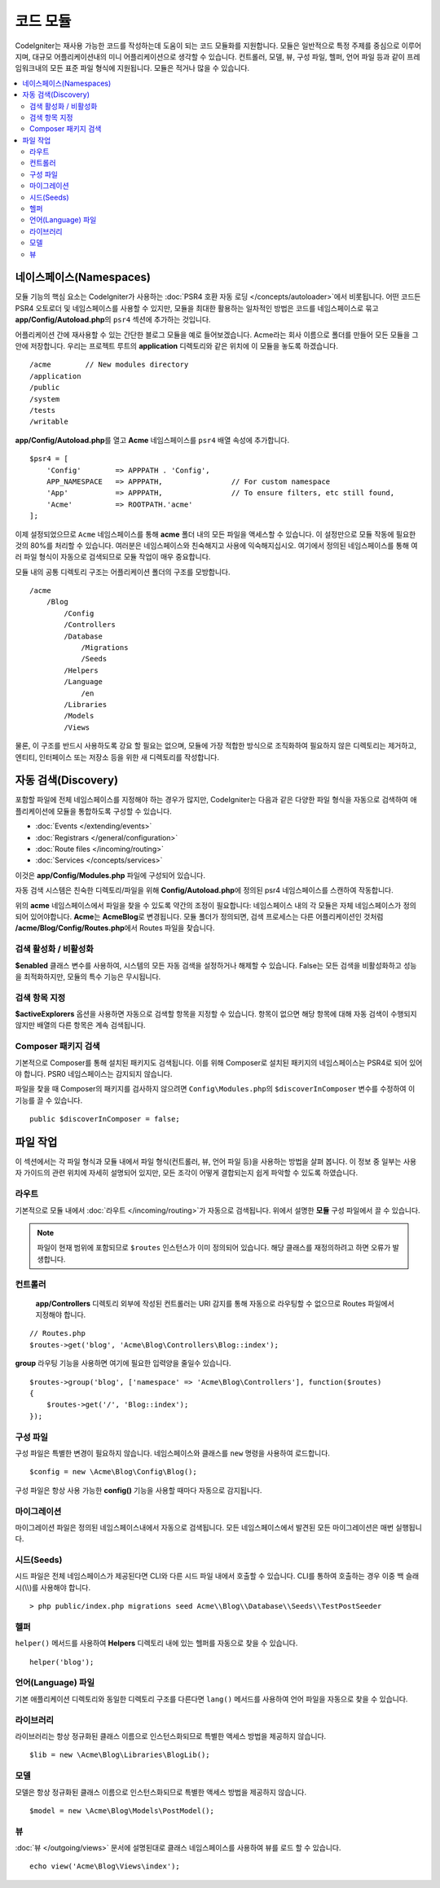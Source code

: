 ############
코드 모듈
############

CodeIgniter는 재사용 가능한 코드를 작성하는데 도움이 되는 코드 모듈화를 지원합니다.
모듈은 일반적으로 특정 주제를 중심으로 이루어지며, 대규모 어플리케이션내의 미니 어플리케이션으로 생각할 수 있습니다.
컨트롤러, 모델, 뷰, 구성 파일, 헬퍼, 언어 파일 등과 같이 프레임워크내의 모든 표준 파일 형식에 지원됩니다.
모듈은 적거나 많을 수 있습니다.

.. contents::
    :local:
    :depth: 2

==============================
네이스페이스(Namespaces)
==============================

모듈 기능의 핵심 요소는 CodeIgniter가 사용하는 :doc:`PSR4 호환 자동 로딩 </concepts/autoloader>`\ 에서 비롯됩니다.
어떤 코드든 PSR4 오토로더 및 네임스페이스를 사용할 수 있지만, 모듈을 최대한 활용하는 일차적인 방법은 코드를 네임스페이스로 묶고 **app/Config/Autoload.php**\ 의 ``psr4`` 섹션에 추가하는 것입니다.

어플리케이션 간에 재사용할 수 있는 간단한 블로그 모듈을 예로 들어보겠습니다.
Acme라는 회사 이름으로 폴더를 만들어 모든 모듈을 그 안에 저장합니다.
우리는 프로젝트 루트의 **application** 디렉토리와 같은 위치에 이 모듈을 놓도록 하겠습니다.

::

    /acme        // New modules directory
    /application
    /public
    /system
    /tests
    /writable

**app/Config/Autoload.php**\ 를 열고 **Acme** 네임스페이스를 ``psr4`` 배열 속성에 추가합니다.

::

    $psr4 = [
        'Config'        => APPPATH . 'Config',
        APP_NAMESPACE   => APPPATH,                // For custom namespace
        'App'           => APPPATH,                // To ensure filters, etc still found,
        'Acme'          => ROOTPATH.'acme'
    ];

이제 설정되었으므로 ``Acme`` 네임스페이스를 통해 **acme** 폴더 내의 모든 파일을 액세스할 수 있습니다.
이 설정만으로 모듈 작동에 필요한 것의 80%를 처리할 수 있습니다. 
여러분은 네임스페이스와 친숙해지고 사용에 익숙해지십시오.
여기에서 정의된 네임스페이스를 통해 여러 파일 형식이 자동으로 검색되므로 모듈 작업이 매우 중요합니다.

모듈 내의 공통 디렉토리 구조는 어플리케이션 폴더의 구조를 모방합니다.

::

    /acme
        /Blog
            /Config
            /Controllers
            /Database
                /Migrations
                /Seeds
            /Helpers
            /Language
                /en
            /Libraries
            /Models
            /Views

물론, 이 구조를 반드시 사용하도록 강요 할 필요는 없으며, 모듈에 가장 적합한 방식으로 조직화하여 필요하지 않은 디렉토리는 제거하고, 엔티티, 인터페이스 또는 저장소 등을 위한 새 디렉토리를 작성합니다.

======================
자동 검색(Discovery)
======================

포함할 파일에  전체 네임스페이스를 지정해야 하는 경우가 많지만, CodeIgniter는 다음과 같은 다양한 파일 형식을 자동으로 검색하여 애플리케이션에 모듈을 통합하도록 구성할 수 있습니다.

- :doc:`Events </extending/events>`
- :doc:`Registrars </general/configuration>`
- :doc:`Route files </incoming/routing>`
- :doc:`Services </concepts/services>`

이것은 **app/Config/Modules.php** 파일에 구성되어 있습니다.

자동 검색 시스템은 친숙한 디렉토리/파일을 위해 **Config/Autoload.php**\ 에 정의된 psr4 네임스페이스를 스캔하여 작동합니다.

위의 **acme** 네임스페이스에서 파일을 찾을 수 있도록 약간의 조정이 필요합니다:
네임스페이스 내의 각 모듈은 자체 네임스페이스가 정의되어 있어야합니다. **Acme**\ 는 **Acme\Blog**\ 로 변경됩니다.
모듈 폴더가 정의되면, 검색 프로세스는 다른 어플리케이션인 것처럼 **/acme/Blog/Config/Routes.php**\ 에서 Routes 파일을 찾습니다.

검색 활성화 / 비활성화
=========================

**$enabled** 클래스 변수를 사용하여, 시스템의 모든 자동 검색을 설정하거나 해제할 수 있습니다.
False는 모든 검색을 비활성화하고 성능을 최적화하지만, 모듈의 특수 기능은 무시됩니다.

검색 항목 지정
=======================

**$activeExplorers** 옵션을 사용하면 자동으로 검색할 항목을 지정할 수 있습니다.
항목이 없으면 해당 항목에 대해 자동 검색이 수행되지 않지만 배열의 다른 항목은 계속 검색됩니다.

Composer 패키지 검색
=======================

기본적으로 Composer를 통해 설치된 패키지도 검색됩니다.
이를 위해 Composer로 설치된 패키지의 네임스페이스는 PSR4로 되어 있어야 합니다.
PSR0 네임스페이스는 감지되지 않습니다.

파일을 찾을 때 Composer의 패키지를 검사하지 않으려면 ``Config\Modules.php``\ 의 ``$discoverInComposer`` 변수를 수정하여 이 기능를 끌 수 있습니다.

::

    public $discoverInComposer = false;

==================
파일 작업
==================

이 섹션에서는 각 파일 형식과 모듈 내에서 파일 형식(컨트롤러, 뷰, 언어 파일 등)을 사용하는 방법을 살펴 봅니다.
이 정보 중 일부는 사용자 가이드의 관련 위치에 자세히 설명되어 있지만, 모든 조각이 어떻게 결합되는지 쉽게 파악할 수 있도록 하였습니다.

라우트
========

기본적으로 모듈 내에서 :doc:`라우트 </incoming/routing>`\ 가 자동으로 검색됩니다. 위에서 설명한 **모듈** 구성 파일에서 끌 수 있습니다.

.. note:: 파일이 현재 범위에 포함되므로 ``$routes`` 인스턴스가 이미 정의되어 있습니다. 해당 클래스를 재정의하려고 하면 오류가 발생합니다.

컨트롤러
===========

 **app/Controllers** 디렉토리 외부에 작성된 컨트롤러는 URI 감지를 통해 자동으로 라우팅할 수 없으므로 Routes 파일에서 지정해야 합니다.

::

    // Routes.php
    $routes->get('blog', 'Acme\Blog\Controllers\Blog::index');

**group** 라우팅 기능을 사용하면 여기에 필요한 입력양을 줄일수 있습니다.

::

    $routes->group('blog', ['namespace' => 'Acme\Blog\Controllers'], function($routes)
    {
        $routes->get('/', 'Blog::index');
    });

구성 파일
============

구성 파일은 특별한 변경이 필요하지 않습니다. 네임스페이스와 클래스를 ``new`` 명령을 사용하여 로드합니다.

::

    $config = new \Acme\Blog\Config\Blog();

구성 파일은 항상 사용 가능한 **config()** 기능을 사용할 때마다 자동으로 감지됩니다.

마이그레이션
==============

마이그레이션 파일은 정의된 네임스페이스내에서 자동으로 검색됩니다.
모든 네임스페이스에서 발견된 모든 마이그레이션은 매번 실행됩니다.

시드(Seeds)
=============

시드 파일은 전체 네임스페이스가 제공된다면 CLI와 다른 시드 파일 내에서 호출할 수 있습니다.
CLI를 통하여 호출하는 경우 이중 백 슬래시(\\\\)를 사용해야 합니다.

::

    > php public/index.php migrations seed Acme\\Blog\\Database\\Seeds\\TestPostSeeder

헬퍼
=======

``helper()`` 메서드를 사용하여 **Helpers** 디렉토리 내에 있는 헬퍼를 자동으로 찾을 수 있습니다.

::

    helper('blog');

언어(Language) 파일
======================

기본 애플리케이션 디렉토리와 동일한 디렉토리 구조를 다른다면 ``lang()`` 메서드를 사용하여 언어 파일을 자동으로 찾을 수 있습니다.

라이브러리
============

라이브러리는 항상 정규화된 클래스 이름으로 인스턴스화되므로 특별한 액세스 방법을 제공하지 않습니다.

::

    $lib = new \Acme\Blog\Libraries\BlogLib();

모델
======

모델은 항상 정규화된 클래스 이름으로 인스턴스화되므로 특별한 액세스 방법을 제공하지 않습니다.

::

    $model = new \Acme\Blog\Models\PostModel();

뷰
=====

:doc:`뷰 </outgoing/views>` 문서에 설명된대로 클래스 네임스페이스를 사용하여 뷰를 로드 할 수 있습니다.

::

    echo view('Acme\Blog\Views\index');
